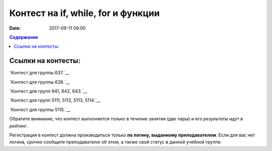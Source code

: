 Контест на if, while, for и функции
###################################

:date: 2017-09-11 09:00

.. default-role:: code
.. contents:: Содержание


Ссылки на контесты:
===================

`Контест для группы 637.`__

.. __: http://judge2.vdi.mipt.ru/cgi-bin/new-client?contest_id=637302

`Контест для группы 638.`__

.. __: http://judge2.vdi.mipt.ru/cgi-bin/new-client?contest_id=638302


`Контест для групп 641, 642, 643.`__

.. __:http://judge2.vdi.mipt.ru/cgi-bin/new-client?contest_id=640302


`Контест для групп 5111, 5112, 5113, 5114.`__

.. __:http://judge2.vdi.mipt.ru/cgi-bin/new-client?contest_id=510302

`Контест для группы 5115.`__

.. __:http://judge2.vdi.mipt.ru/cgi-bin/new-client?contest_id=515302


Обратите внимание, что контест выполняется только в течение занятия (две пары) и его *результаты идут в рейтинг*.

Регистрация в контест должна производиться только **по логину, выданному преподавателем**. Если для вас нет логина, срочно сообщите преподавателю об этом, а также свой статус в данной учебной группе.


